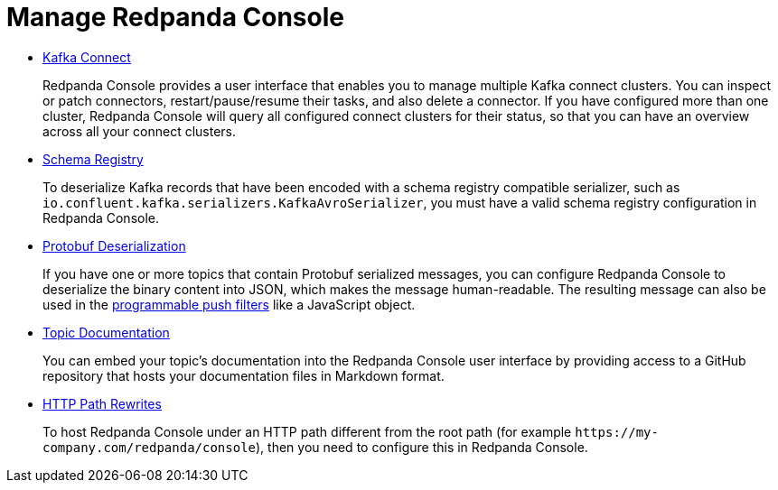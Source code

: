 = Manage Redpanda Console
:description: Manage Redpanda Console

* xref:console:kafka-connect.adoc[Kafka Connect]
+
Redpanda Console provides a user interface that enables you to manage multiple Kafka connect clusters.
  You can inspect or patch connectors, restart/pause/resume their tasks, and also delete a connector.
  If you have configured more than one cluster, Redpanda Console will query all configured connect
  clusters for their status, so that you can have an overview across all your connect clusters.

* xref:console:schema-registry.adoc[Schema Registry]
+
To deserialize Kafka records that have been encoded with a schema registry compatible serializer, such as +
  `io.confluent.kafka.serializers.KafkaAvroSerializer`, you must have a valid schema registry configuration in Redpanda Console.

* xref:console:protobuf.adoc[Protobuf Deserialization]
+
If you have one or more topics that contain Protobuf serialized messages, you can configure Redpanda Console to deserialize
  the binary content into JSON, which makes the message human-readable. The resulting message can also be used in the
  xref:reference:console:programmable-push-filters.adoc[programmable push filters] like a JavaScript object.

* xref:console:topic-documentation.adoc[Topic Documentation]
+
You can embed your topic's documentation into the Redpanda Console user interface by providing access to a GitHub repository that hosts your documentation files in Markdown format.

* xref:console:http-path-rewrites.adoc[HTTP Path Rewrites]
+
To host Redpanda Console under an HTTP path different from the root path (for example `+https://my-company.com/redpanda/console+`),
  then you need to configure this in Redpanda Console.
